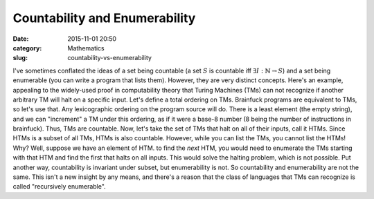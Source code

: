 Countability and Enumerability
==============================

:date: 2015-11-01 20:50
:category: Mathematics
:slug: countability-vs-enumerability

I've sometimes conflated the ideas of a set being countable (a set
:math:`S` is countable iff :math:`\exists I : \mathbb{N} \to S`) and a set
being enumerable (you can write a program that lists them).  However, they are
very distinct concepts. Here's an example, appealing to the widely-used proof
in computability theory that Turing Machines (TMs) can not recognize if
another arbitrary TM will halt on a specific input.  Let's define a total
ordering on TMs. Brainfuck programs are equivalent to TMs, so let's use that.
Any lexicographic ordering on the program source will do.  There is a least
element (the empty string), and we can "increment" a TM under this ordering,
as if it were a base-8 number (8 being the number of instructions in
brainfuck). Thus, TMs are countable. Now, let's take the set of TMs that halt
on all of their inputs, call it HTMs. Since HTMs is a subset of all TMs, HTMs
is also countable.  However, while you can list the TMs, you cannot list the
HTMs!  Why?  Well, suppose we have an element of HTM. to find the *next* HTM,
you would need to enumerate the TMs starting with that HTM and find the first
that halts on all inputs. This would solve the halting problem, which is not
possible. Put another way, countability is invariant under subset, but
enumerability is not. So countability and enumerability are not the same. This
isn't a new insight by any means, and there's a reason that the class of
languages that TMs can recognize is called "recursively enumerable".

.. _Church-Turing thesis: https://en.wikipedia.org/wiki/Church%E2%80%93Turing_thesis

